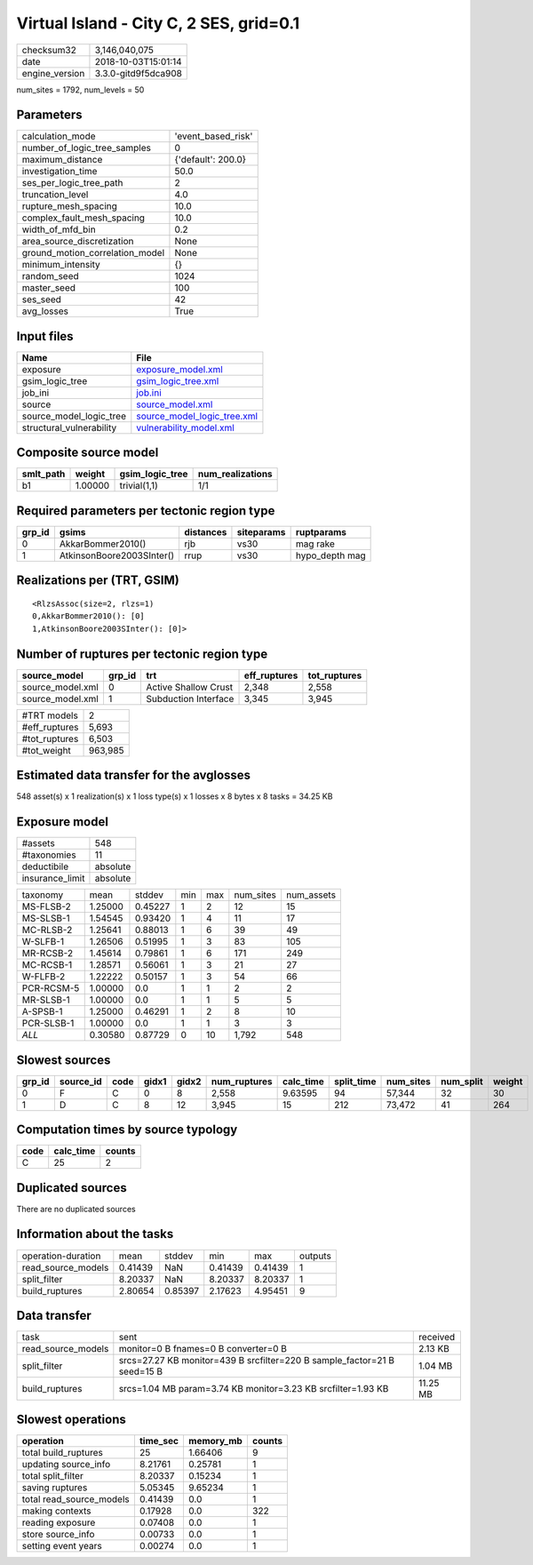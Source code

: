 Virtual Island - City C, 2 SES, grid=0.1
========================================

============== ===================
checksum32     3,146,040,075      
date           2018-10-03T15:01:14
engine_version 3.3.0-gitd9f5dca908
============== ===================

num_sites = 1792, num_levels = 50

Parameters
----------
=============================== ==================
calculation_mode                'event_based_risk'
number_of_logic_tree_samples    0                 
maximum_distance                {'default': 200.0}
investigation_time              50.0              
ses_per_logic_tree_path         2                 
truncation_level                4.0               
rupture_mesh_spacing            10.0              
complex_fault_mesh_spacing      10.0              
width_of_mfd_bin                0.2               
area_source_discretization      None              
ground_motion_correlation_model None              
minimum_intensity               {}                
random_seed                     1024              
master_seed                     100               
ses_seed                        42                
avg_losses                      True              
=============================== ==================

Input files
-----------
======================== ============================================================
Name                     File                                                        
======================== ============================================================
exposure                 `exposure_model.xml <exposure_model.xml>`_                  
gsim_logic_tree          `gsim_logic_tree.xml <gsim_logic_tree.xml>`_                
job_ini                  `job.ini <job.ini>`_                                        
source                   `source_model.xml <source_model.xml>`_                      
source_model_logic_tree  `source_model_logic_tree.xml <source_model_logic_tree.xml>`_
structural_vulnerability `vulnerability_model.xml <vulnerability_model.xml>`_        
======================== ============================================================

Composite source model
----------------------
========= ======= =============== ================
smlt_path weight  gsim_logic_tree num_realizations
========= ======= =============== ================
b1        1.00000 trivial(1,1)    1/1             
========= ======= =============== ================

Required parameters per tectonic region type
--------------------------------------------
====== ========================= ========= ========== ==============
grp_id gsims                     distances siteparams ruptparams    
====== ========================= ========= ========== ==============
0      AkkarBommer2010()         rjb       vs30       mag rake      
1      AtkinsonBoore2003SInter() rrup      vs30       hypo_depth mag
====== ========================= ========= ========== ==============

Realizations per (TRT, GSIM)
----------------------------

::

  <RlzsAssoc(size=2, rlzs=1)
  0,AkkarBommer2010(): [0]
  1,AtkinsonBoore2003SInter(): [0]>

Number of ruptures per tectonic region type
-------------------------------------------
================ ====== ==================== ============ ============
source_model     grp_id trt                  eff_ruptures tot_ruptures
================ ====== ==================== ============ ============
source_model.xml 0      Active Shallow Crust 2,348        2,558       
source_model.xml 1      Subduction Interface 3,345        3,945       
================ ====== ==================== ============ ============

============= =======
#TRT models   2      
#eff_ruptures 5,693  
#tot_ruptures 6,503  
#tot_weight   963,985
============= =======

Estimated data transfer for the avglosses
-----------------------------------------
548 asset(s) x 1 realization(s) x 1 loss type(s) x 1 losses x 8 bytes x 8 tasks = 34.25 KB

Exposure model
--------------
=============== ========
#assets         548     
#taxonomies     11      
deductibile     absolute
insurance_limit absolute
=============== ========

========== ======= ======= === === ========= ==========
taxonomy   mean    stddev  min max num_sites num_assets
MS-FLSB-2  1.25000 0.45227 1   2   12        15        
MS-SLSB-1  1.54545 0.93420 1   4   11        17        
MC-RLSB-2  1.25641 0.88013 1   6   39        49        
W-SLFB-1   1.26506 0.51995 1   3   83        105       
MR-RCSB-2  1.45614 0.79861 1   6   171       249       
MC-RCSB-1  1.28571 0.56061 1   3   21        27        
W-FLFB-2   1.22222 0.50157 1   3   54        66        
PCR-RCSM-5 1.00000 0.0     1   1   2         2         
MR-SLSB-1  1.00000 0.0     1   1   5         5         
A-SPSB-1   1.25000 0.46291 1   2   8         10        
PCR-SLSB-1 1.00000 0.0     1   1   3         3         
*ALL*      0.30580 0.87729 0   10  1,792     548       
========== ======= ======= === === ========= ==========

Slowest sources
---------------
====== ========= ==== ===== ===== ============ ========= ========== ========= ========= ======
grp_id source_id code gidx1 gidx2 num_ruptures calc_time split_time num_sites num_split weight
====== ========= ==== ===== ===== ============ ========= ========== ========= ========= ======
0      F         C    0     8     2,558        9.63595   94         57,344    32        30    
1      D         C    8     12    3,945        15        212        73,472    41        264   
====== ========= ==== ===== ===== ============ ========= ========== ========= ========= ======

Computation times by source typology
------------------------------------
==== ========= ======
code calc_time counts
==== ========= ======
C    25        2     
==== ========= ======

Duplicated sources
------------------
There are no duplicated sources

Information about the tasks
---------------------------
================== ======= ======= ======= ======= =======
operation-duration mean    stddev  min     max     outputs
read_source_models 0.41439 NaN     0.41439 0.41439 1      
split_filter       8.20337 NaN     8.20337 8.20337 1      
build_ruptures     2.80654 0.85397 2.17623 4.95451 9      
================== ======= ======= ======= ======= =======

Data transfer
-------------
================== ======================================================================== ========
task               sent                                                                     received
read_source_models monitor=0 B fnames=0 B converter=0 B                                     2.13 KB 
split_filter       srcs=27.27 KB monitor=439 B srcfilter=220 B sample_factor=21 B seed=15 B 1.04 MB 
build_ruptures     srcs=1.04 MB param=3.74 KB monitor=3.23 KB srcfilter=1.93 KB             11.25 MB
================== ======================================================================== ========

Slowest operations
------------------
======================== ======== ========= ======
operation                time_sec memory_mb counts
======================== ======== ========= ======
total build_ruptures     25       1.66406   9     
updating source_info     8.21761  0.25781   1     
total split_filter       8.20337  0.15234   1     
saving ruptures          5.05345  9.65234   1     
total read_source_models 0.41439  0.0       1     
making contexts          0.17928  0.0       322   
reading exposure         0.07408  0.0       1     
store source_info        0.00733  0.0       1     
setting event years      0.00274  0.0       1     
======================== ======== ========= ======